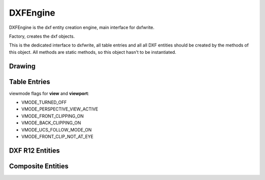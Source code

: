 DXFEngine
=========

DXFEngine is the dxf entity creation engine, main interface for dxfwrite.

.. class:: DXFEngine

    Factory, creates the dxf objects.

    This is the dedicated interface to dxfwrite, all table entries and all
    all DXF entities should be created by the methods of this object.
    All methods are static methods, so this object hasn't to be instantiated.

Drawing
-------

.. method:: DXFEngine.drawing(name='empty.dxf')

    Create a new drawing.

    The drawing-object contains all the sections, tables and entities, which
    are necessary for a valid dxf-drawing.

    For drawing methods see :class:`Drawing` class.

Table Entries
-------------

.. method:: DXFEngine.layer(name, **kwargs)
    :noindex:

    Create a new layer.

    :param str name: layer name
    :param int flags: standard flag values, bit-coded, default=0
    :param int color: color number, negative if layer is off, default=1
    :param str linetype: linetype name, default="CONTINUOUS"


.. seealso:: :ref:`Layer`

.. method:: DXFEngine.style(name, **kwargs)
    :noindex:

    Create a new textstyle.

    :param str name: textstyle name
    :param int flags: standard flag values, bit-coded, default=0
    :param int generation_flags: text generation flags, default = 0
    :param float height: fixed text height, 0 if not fixed = default
    :param last_height: last height used, default=1.
    :param float width: width factor, default=1.
    :param float oblique: oblique angle in degree, default=0.
    :param str font: primary font filename, default="ARIAL"
    :param str bigfont: big-font file name, default=""

.. seealso:: :ref:`Textstyle`

.. method:: DXFEngine.linetype(name, **kwargs)
    :noindex:

    Create a new linetype.

    :param str name: linetype name
    :param int flags: standard flag values, bit-coded, default=0
    :param str description: descriptive text for linetype, default=""
    :param pattern: line pattern definition, see method `DXFEngine.linepattern`

.. seealso:: :ref:`Linetype`

.. method:: DXFEngine.linepattern(pattern)
    :noindex:

    Create a :ref:`Linepattern` object from pattern-list.

    example linepattern([2.0, 1.25, -0.25, 0.25, -0.25]), for format
    description see object :ref:`Linepattern`.

.. method:: DXFEngine.view(name, **kwargs)
    :noindex:

    Create a new view.

    :param str name: view name
    :param int flags: standard flag values, bit-coded, default=0
        STD_FLAGS_PAPER_SPACE, if set this is a paper space view.
    :param float height, width: view height and width, in DCS?!, default=1.0
    :param center_point: view center point, in DCS?! (xy-tuple), default=(.5, .5)
    :param direction_point: view direction from target point, in WCS!!
        (xyz-tuple), default=(0, 0, 1)
    :param target_point: target point, in WCS!! (xyz-tuple), default=(0, 0, 0)
    :param float lens_length: lens length, default=50
    :param float front_clipping: front and back clipping planes,
        offsets from target point, default=0
    :param back_clipping: see front_clipping
    :param float view_twist: twist angle in degree, default=0
    :param int view_mode: view mode, bit-coded, default=0

.. method:: DXFEngine.vport(name, **kwargs)
    :noindex:

    Create a new viewport table entry.

    :param str name: viewport name
    :param int flags: standard flag values, bit-coded, default=0
    :param lower_left: lower-left corner of viewport, (xy-tuple), default=(0, 0)
    :param upper_right: upper-right corner of viewport, (xy-tuple), default=(1, 1)
    :param center_point: view center point, in WCS, (xy-tuple), default=(.5, .5)
    :param snap_base: snap base point, (xy-tuple), default=(0, 0)
    :param snap_spacing: snap spacing, X and Y (xy-tuple), default=(.1, .1)
    :param grid_spacing: grid spacing, X and Y (xy-tuple), default=(.1, .1)
    :param direction_point: view from direction point to target point (xyz-tuple), default=(0, 0, 1)
    :param target_point: view target point (xyz-tuple), default=(0, 0, 0)
    :param aspect_ratio: viewport aspect ratio (float), default=1.
    :param float lens_length: lens length, default=50
    :param float front_clipping: front and back clipping planes, offsets
        from target point , default=0
    :param float back_clipping: see front_clipping
    :param float view_twist: twist angle in degree, default=0
    :param float circle_zoom: circle zoom percent, default=100
    :param int view_mode: view mode, bit-coded, default=0
    :param int fast_zoom: fast zoom setting, default=1
    :param int ucs_icon: UCSICON settings, default=3
    :param int snap_on: snap on/off, default=0
    :param int grid_on: grid on/off, default=0
    :param int snap_style: snap style, default=0
    :param int snap_isopair: snap isopair, default=0

viewmode flags for **view** and **viewport**:

* VMODE_TURNED_OFF
* VMODE_PERSPECTIVE_VIEW_ACTIVE
* VMODE_FRONT_CLIPPING_ON
* VMODE_BACK_CLIPPING_ON
* VMODE_UCS_FOLLOW_MODE_ON
* VMODE_FRONT_CLIP_NOT_AT_EYE

.. method:: DXFEngine.ucs(name, **kwargs)
    :noindex:

    Create a new user-coordinate-system (UCS).

    :param str name: ucs name
    :param int flags: standard flag values, bit-coded
    :param origin: origin in WCS (xyz-tuple), default=(0, 0, 0)
    :param xaxis: xaxis direction in WCS (xyz-tuple), default=(1, 0, 0)
    :param yaxis: yaxis direction in WCS (xyz-tuple), default=(0, 1, 0)

.. method:: DXFEngine.appid(name)

DXF R12 Entities
----------------

.. method:: DXFEngine.arc(radius=1.0, center=(0., 0.), startangle=0., endangle=360., **kwargs)
    :noindex:

    Create a new arc-entity.

    :param float radius: arc radius
    :param center: center point (xy- or xyz-tuple), z-axis is 0 by default
    :param float startangle: start angle in degree
    :param float endangle: end angle in degree

.. seealso:: :ref:`ARC`

.. method:: DXFEngine.attdef(tag, insert=(0., 0.), **kwargs)
    :noindex:

    Create a new attribute definition, used in block-definitions.

    :param str text: attribute default text
    :param insert: insert point (xy- or xyz-tuple), z-axis is 0 by default
    :param str prompt: prompt text, like "insert a value:"
    :param str tag: attribute tag string
    :param int flags: attribute flags, bit-coded, default=0
    :param int length: field length ??? see dxf-documentation
    :param float height: textheight in drawing units (default=1)
    :param float rotation: text rotation (default=0) (all DXF angles in degrees)
    :param float oblique: text oblique angle in degree, default=0
    :param float xscale: width factor (default=1)
    :param str style: textstyle (default=STANDARD)
    :param int mirror: bit coded flags
    :param int halign: horizontal justification type, LEFT, CENTER, RIGHT,
        ALIGN, FIT, BASELINE_MIDDLE (default LEFT)
    :param int valign: vertical justification type, TOP, MIDDLE, BOTTOM,
        BASELINE (default BASELINE)
    :param alignpoint: align point (xy- or xyz-tuple), z-axis is 0 by
        default, if the justification is anything other than BASELINE/LEFT,
        alignpoint specify the alignment point (or the second alignment
        point for ALIGN or FIT).


.. seealso:: :ref:`ATTDEF`

.. method:: DXFEngine.attrib(text, insert=(0., 0.), **kwargs)
    :noindex:

    Create a new attribute, used in the entities section.

    :param str text: attribute text
    :param insert: insert point (xy- or xyz-tuple), z-axis is 0 by default
    :param str tag: attribute tag string
    :param int flags: attribute flags, bit-coded, default=0
    :param int length: field length ??? see dxf-documentation
    :param float height: textheight in drawing units (default=1)
    :param float rotation: text rotation (default=0) (all DXF angles in degrees)
    :param float oblique: text oblique angle in degree, default=0
    :param float xscale: width factor (default=1)
    :param str style: textstyle (default=STANDARD)
    :param int mirror: bit coded flags
    :param int halign: horizontal justification type, LEFT, CENTER, RIGHT,
        ALIGN, FIT, BASELINE_MIDDLE (default LEFT)
    :param int valign: vertical justification type, TOP, MIDDLE, BOTTOM,
        BASELINE (default BASELINE)
    :param alignpoint: align point (xy- or xyz-tuple), z-axis is 0 by
        default, if the justification is anything other than BASELINE/LEFT,
        alignpoint specify the alignment point (or the second alignment
        point for ALIGN or FIT).

.. seealso:: :ref:`ATTRIB`

.. method:: DXFEngine.block(name, basepoint=(0., 0.), **kwargs)
    :noindex:

    Create a block definition, for the blocks section.

    :param str name: blockname
    :param basepoint: block base point (xy- or xyz-tuple), z-axis is 0. by default
    :param int flags: block type flags
    :param str xref: xref pathname

.. seealso:: :ref:`BLOCK`

.. method:: DXFEngine.circle(radius=1.0, center=(0., 0.), **kwargs)
    :noindex:

    Create a new circle-entity.

    :param float radius: circle radius
    :param center: center point (xy- or xyz-tuple), z-axis is 0 by default

.. seealso:: :ref:`CIRCLE`

.. method:: DXFEngine.face3d(points=[], **kwargs)
    :noindex:

    Create a 3Dface entity with 3 or 4 sides of (3D) points, z-axis is 0
    by default.

    :param points: list of three or four 2D- or 3D-points
    :param int flags: edge flags, bit-coded, default=0


.. seealso:: :ref:`FACE3D`

.. method:: DXFEngine.insert(blockname, insert=(0., 0.), **kwargs)
    :noindex:

    Insert a new block-reference.

    :param str blockname: name of block definition
    :param insert: insert point (xy- or xyz-tuple), z-axis is 0 by default
    :param float xscale: x-scale factor, default=1.
    :param float yscale: y-scale factor, default=1.
    :param float zscale: z-scale factor, default=1.
    :param float rotation: rotation angle in degree, default=0.
    :param int columns: column count, default=1
    :param int rows: row count, default=1
    :param float colspacing: column spacing, default=0.
    :param float rowspacing: row spacing, default=0.

.. method:: DXFEngine.line(start=(0., 0.), end=(0., 0.), **kwargs)
    :noindex:

    Create a new line-entity of two (3D) points, z-axis is 0 by default.

    :param start: start point (xy- or xyz-tuple)
    :param end: end point (xy- or xyz-tuple)


.. seealso:: :ref:`LINE`

.. method:: DXFEngine.point(point=(0., 0.), **kwargs)
    :noindex:

    Create a new point-entity of one (3D) point, z-axis is 0 by default.

    :param point: start point (xy- or xyz-tuple)
    :param orientation: a 3D vector (xyz-tuple), orientation of PDMODE images ...
        see dxf documentation

.. seealso:: :ref:`POINT`

.. method:: DXFEngine.polyline(points=[], **kwargs)
    :noindex:

    Create a new polyline entity. Polymesh and polyface are also polylines.

    :param points: list of points, 2D or 3D points, z-value of 2D points is 0.
    :param polyline_elevation: polyline elevation (xyz-tuple), z-axis supplies
        elevation, x- and y-axis has to be 0.)
    :param int flags: polyline flags, bit-coded, default=0
    :param float startwidth: default starting width, default=0
    :param float endwidth: default ending width, default=0
    :param int mcount: polygon mesh M vertex count, default=0
    :param int ncount: polygon mesh N vertex count, default=0
    :param int msmooth_density: (if flags-bit POLYLINE_3D_POLYMESH is set)
        smooth surface M density, default=0
    :param int nsmooth_density: (if flags-bit POLYLINE_3D_POLYMESH is set)
        smooth surface N density, default=0
        same values as msmooth_density
    :param int smooth_surface: curves and smooth surface type, default=0
        ??? see dxf-documentation

.. seealso:: :ref:`POLYLINE`

.. method:: DXFEngine.polymesh(nrows, ncols, **kwargs)
    :noindex:

    Create a new polymesh entity.

    nrows and ncols >=2 and <= 256, greater meshes have to be divided into
    smaller meshes.

    The flags-bit **POLYLINE_3D_POLYMESH** is set.

    :param int nrows: count of vertices in m-direction, nrows >=2 and <= 256
    :param int ncols: count of vertices in n-direction, ncols >=2 and <= 256

.. seealso:: :ref:`POLYMESH`

.. method:: DXFEngine.polyface(precision=6, **kwargs)
    :noindex:

    Create a new polyface entity, polyface is a dxf-polyline entity!

    :param precision: vertex-coords will be rounded to precision places, and if
        the vertex is equal to an other vertex, only one vertex will be used,
        this reduces filespace, the coords will be rounded only for the
        comparison of the vertices, the output file has the full float
        resolution.

.. seealso:: :ref:`POLYFACE`

.. method:: DXFEngine.shape(name, insert=(0., 0.), **kwargs)
    :noindex:

    Insert a shape-reference.

    :param str name: name of shape
    :param insert: insert point (xy- or xyz-tuple), z-axis is 0 by default
    :param float xscale: x-scale factor, default=1.
    :param float rotation: rotation angle in degree, default=0
    :param float oblique: text oblique angle in degree, default=0

.. seealso:: :ref:`SHAPE`

.. method:: DXFEngine.solid(points=[], **kwargs)
    :noindex:

    Create a solid-entity by 3 or 4 vertices, the z-axis for 2D-points is 0.

    :param list points: three or four 2D- or 3D-points (tuples)

.. seealso:: :ref:`SOLID`

.. method:: DXFEngine.trace(points=[], **kwargs)
    :noindex:

    Create a trace-entity by 3 or 4 vertices, the z-axis for 2D-points is 0.

    :param points: list of three or four 2D- or 3D-points (tuples)

.. seealso:: :ref:`TRACE`

.. method:: DXFEngine.text(text, insert=(0., 0.), height=1.0, **kwargs)
    :noindex:

    Create a new text entity.

    :param str text: the text to display
    :param insert: insert point (xy- or xyz-tuple), z-axis is 0 by default
    :param float height: text height in drawing-units
    :param float rotation: text rotation in degree, default=0
    :param float xscale: text width factor, default=1
    :param float oblique: text oblique angle in degree, default=0
    :param str style: text style name, default=STANDARD
    :param int mirror: text generation flags, bit-coded, default=0
    :param int halign: horizontal justification type
    :param int valign: vertical justification type
    :param alignpoint: align point (xy- or xyz-tuple), z-axis is 0 by default
        If the justification is anything other than BASELINE/LEFT,
        alignpoint specify the alignment point (or the second alignment
        point for ALIGN or FIT).

    any combination of **valign** (TOP, MIDDLE, BOTTOM) and **halign** (LEFT,
    CENTER, RIGHT) is valid.

.. seealso:: :ref:`TEXT`

.. method:: DXFEngine.viewport(center_point, width, height, **kwargs)
    :noindex:

    Create a new viewport entity.

    :param center_point: center point of entity in paper space coordinates as (x, y, z) tuple
    :param float width: width in paper space units
    :param float height: height in paper space units
    :param int status: 0 for viewport off, >0 'stacking' order, 1 is the highest
    :param view_target_point: as (x, y, z) tuple, default value is (0, 0, 0)
    :param view_direction_vector:  as (x, y, z) tuple, default value is (0, 0, 0)
    :param float view_twist_angle: in degrees, default value is 0
    :param float view_height: default value is 1
    :param view_center_point: as (x, y) tuple, default value is (0, 0)
    :param float perspective_lens_length:  default value is 50
    :param float front_clip_plane_z_value: default value is 0
    :param float back_clip_plane_z_value: default value is 0
    :param int view_mode: default value is 0
    :param int circle_zoom: default value is 100
    :param int fast_zoom: default value is 1
    :param int ucs_icon: default value is 3
    :param int snap: default value is 0
    :param int grid:  default value is 0
    :param int snap_style: default value is 0
    :param int snap_isopair: default value is 0
    :param float snap_angle: in degrees, default value is 0
    :param snap_base_point: as (x, y) tuple, default value is (0, 0)
    :param snap_spacing: as (x, y) tuple, default value is (0.1, 0.1)
    :param grid_spacing: as (x, y) tuple, default value is (0.1, 0.1)
    :param int hidden_plot: default value is 0

.. seealso::  :ref:`Viewport`

Composite Entities
------------------

.. method:: DXFEngine.mtext(text, insert, linespacing=1.5, **kwargs)
    :noindex:

    Create a multi-line text buildup **MText** with simple :ref:`TEXT`
    entities.

    Mostly the same kwargs like :ref:`TEXT`.

    .. caution::

           **alignpoint** is always the insert point, I don't need a
           second alignpoint because horizontal alignment FIT, ALIGN,
           BASELINE_MIDDLE is not supported.

    :param str text: the text to display
    :param insert: insert point (xy- or xyz-tuple), z-axis is 0 by default
    :param float linespacing: linespacing in percent of height, 1.5 = 150% =
        1+1/2 lines
    :param float height: text height in drawing-units
    :param float rotation: text rotion in dregree, default=0
    :param float xscale: text width factor, default=1
    :param float oblique: text oblique angle in degree, default=0
    :param str style: text style name, default=STANDARD
    :param int mirror: text generation flags, bit-coded, default=0
    :param int halign: horizontal justification type
    :param int valign: vertical justification type
    :param str layer: layer name
    :param int color: range [1..255], 0 = **BYBLOCK**, 256 = **BYLAYER**

    any combination of **valign** (TOP, MIDDLE, BOTTOM) and **halign** (LEFT,
    CENTER, RIGHT) is valid.


.. seealso:: :ref:`MText`

.. method:: DXFEngine.insert2(blockdef, insert=(0., 0.), attribs={}, **kwargs)
    :noindex:

    Insert a new block-reference with auto-creating of :ref:`ATTRIB` from
    :ref:`ATTDEF`, and setting attrib-text by the attribs-dict.
    (multi-insert is not supported)

    :param blockdef: the block definition itself
    :param insert: insert point (xy- or xyz-tuple), z-axis is 0 by default
    :param float xscale: x-scale factor, default=1.
    :param float yscale: y-scale factor, default=1.
    :param float zscale: z-scale factor, default=1.
    :param float rotation: rotation angle in degree, default=0.
    :param dict attribs: dict with tag:value pairs, to fill the the attdefs in the
        block-definition. example: {'TAG1': 'TextOfTAG1'}, create and insert
        an attrib from an attdef (with tag-value == 'TAG1'), and set
        text-value of the attrib to value 'TextOfTAG1'.
    :param str linetype: linetype name, if not defined = **BYLAYER**
    :param str layer: layer name
    :param int color: range [1..255], 0 = **BYBLOCK**, 256 = **BYLAYER**


.. seealso:: :ref:`Insert2`

.. method:: DXFEngine.table(insert, nrows, ncols, default_grid=True)
    :noindex:

    Table object like a HTML-Table, buildup with basic DXF R12 entities.

    Cells can contain Multiline-Text or DXF-BLOCKs, or you can create your own
    cell-type by extending the CustomCell object.

    Cells can span over columns and rows.

    Text cells can contain text with an arbitrary rotation angle, or letters can be
    stacked top-to-bottom.

    BlockCells contains block references (INSERT-entity) created from a block
    definition (BLOCK), if the block definition contains attribute definitions
    (ATTDEF-entity), attribs created by Attdef.new_attrib() will be added to the
    block reference (ATTRIB-entity).

    :param insert: insert point as 2D or 3D point
    :param int nrows: row count
    :param int ncols: column count
    :param bool default_grid: if **True** always a solid line grid will
        be drawn, if **False**, only explicit defined borders will be
        drawn, default grid has a priority of 50.

.. seealso:: :ref:`Table`

.. method:: DXFEngine.rectangle(insert, width, height, **kwargs)
    :noindex:

    2D Rectangle, build with a polyline and a solid as background filling

    :param point insert: where to place the rectangle
    :param float width: width in drawing units
    :param float height: height in drawing units
    :param float rotation: in degree (circle = 360 degree)
    :param int halign: **LEFT**, **CENTER**, **RIGHT**
    :param int valign: **TOP**, **MIDDLE**, **BOTTOM**
    :param int color: dxf color index, default is **BYLAYER**, if color is None, no
         polyline will be created, and the rectangle consist only of the
         background filling (if bgcolor != `None`)
    :param int bgcolor: dxf color index, default is `None` (no background filling)
    :param str layer: target layer, default is ``'0'``
    :param str linetype: linetype name, None = **BYLAYER**

.. seealso:: :ref:`Rectangle`

.. method:: DXFEngine.ellipse(center, rx, ry, startangle=0., endangle=360., rotation=0., segments=100, **kwargs)
    :noindex:

    Create a new ellipse-entity, consisting of an approximation with a
    polyline.

    :param center: center point (xy- or xyz-tuple), z-axis is 0 by default
    :param float rx: radius in x-axis
    :param float ry: radius in y-axis
    :param float startangle: in degree
    :param float endangle: in degree
    :param float rotation: angle between x-axis and ellipse-main-axis in degree
    :param int segments: count of line segments for polyline approximation
    :param str linetype: linetype name, if not defined = **BYLAYER**
    :param str layer: layer name
    :param int color: range [1..255], 0 = **BYBLOCK**, 256 = **BYLAYER**

.. seealso:: :ref:`Ellipse`

.. method:: DXFEngine.spline(points, segments=100, **kwargs)
    :noindex:

    Create a new cubic-spline-entity, consisting of an approximation with a
    polyline.

    :param points: breakpoints (knots) as 2D points (float-tuples), defines the
        curve, the curve goes through this points
    :param int segments: count of line segments for polyline approximation
    :param str linetype: linetype name, if not defined = **BYLAYER**
    :param str layer: layer name
    :param int color: range [1..255], 0 = **BYBLOCK**, 256 = **BYLAYER**

.. seealso:: :ref:`Spline`

.. method:: DXFEngine.bezier(**kwargs)
    :noindex:

    Create a new cubic-bezier-entity, consisting of an approximation with a
    polyline.

    :param str linetype: linetype name, if not defined = **BYLAYER**
    :param str layer: layer name
    :param int color: range [1..255], 0 = **BYBLOCK**, 256 = **BYLAYER**


.. seealso:: :ref:`Bezier`

.. method:: DXFEngine.clothoid(start=(0, 0), rotation=0., length=1., paramA=1.0, mirror="", segments=100, **kwargs)
    :noindex:

    Create a new clothoid-entity, consisting of an approximation with a
    polyline.

    :param start: insert point as 2D points (float-tuples)
    :param float rotation: in degrees
    :param loat length: length of curve in drawing units
    :param float paramA: clothoid parameter A
    :param str mirror: ``'x'`` for mirror curve about x-axis,
      ``'y'`` for mirror curve about y-axis,
      ``'xy'`` for mirror curve about x- and y-axis
    :param int segments: count of line segments for polyline approximation
    :param str linetype: linetype name, if not defined = **BYLAYER**
    :param str layer: layer name
    :param int color: range [1..255], 0 = **BYBLOCK**, 256 = **BYLAYER**

.. seealso:: :ref:`Clothoid`
